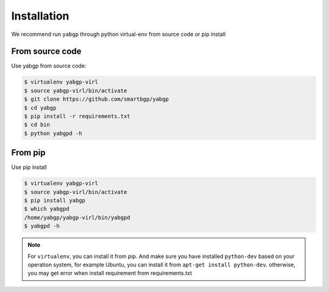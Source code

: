 Installation
============

We recommend run ``yabgp`` through python virtual-env from source
code or pip install

From source code
~~~~~~~~~~~~~~~~

Use yabgp from source code:

.. code:: bash

    $ virtualenv yabgp-virl
    $ source yabgp-virl/bin/activate
    $ git clone https://github.com/smartbgp/yabgp
    $ cd yabgp
    $ pip install -r requirements.txt
    $ cd bin
    $ python yabgpd -h

From pip
~~~~~~~~

Use pip install

.. code:: bash

    $ virtualenv yabgp-virl
    $ source yabgp-virl/bin/activate
    $ pip install yabgp
    $ which yabgpd
    /home/yabgp/yabgp-virl/bin/yabgpd
    $ yabgpd -h

.. note::

    For ``virtualenv``, you can install it from pip. And make sure you have installed ``python-dev`` based on
    your operation system, for example Ubuntu, you can install it from ``apt-get install python-dev``.
    otherwise, you may get error when install requirement from requirements.txt